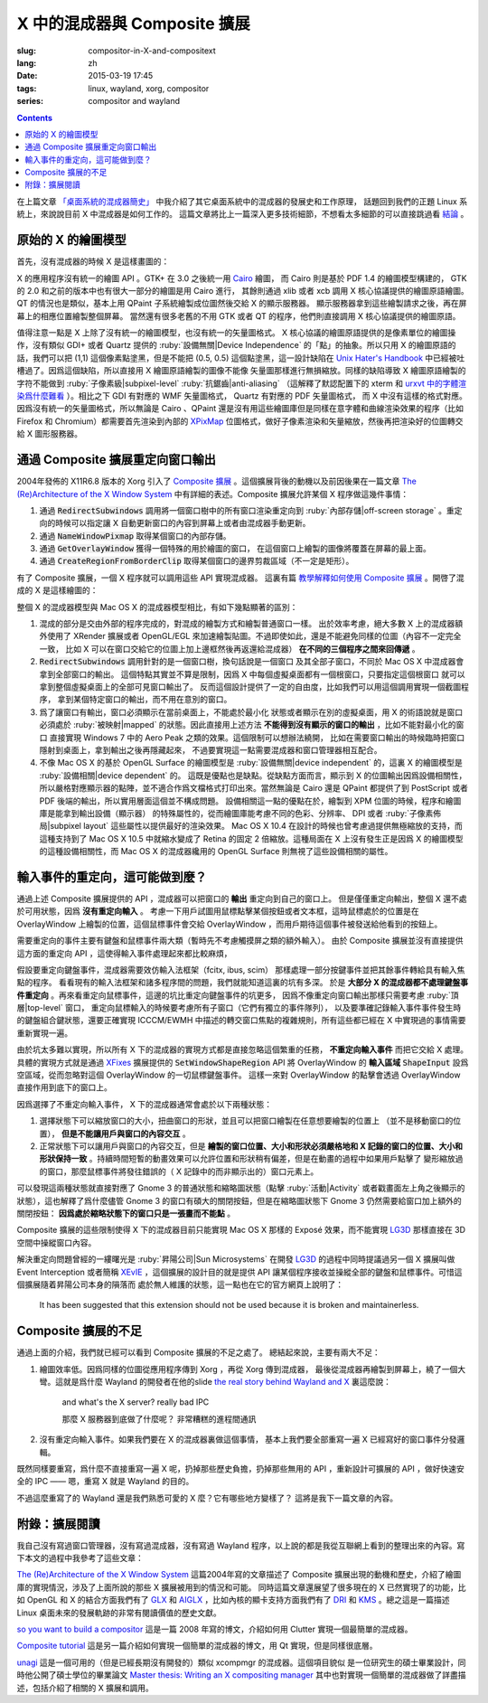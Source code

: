 X 中的混成器與 Composite 擴展
=====================================

:slug: compositor-in-X-and-compositext
:lang: zh
:date: 2015-03-19 17:45
:tags: linux, wayland, xorg, compositor
:series: compositor and wayland

.. contents::

在上篇文章 `「桌面系統的混成器簡史」 <{filename}/tech/brief-history-of-compositors-in-desktop-os.zh.rst>`_
中我介紹了其它桌面系統中的混成器的發展史和工作原理，
話題回到我們的正題 Linux 系統上，來說說目前 X 中混成器是如何工作的。
這篇文章將比上一篇深入更多技術細節，不想看太多細節的可以直接跳過看 `結論 <#id6>`_ 。

原始的 X 的繪圖模型
++++++++++++++++++++++++++++++++++++

首先，沒有混成器的時候 X 是這樣畫圖的：

.. ditaa::
	
	/--------\        +----------+  +----------+           /------\    /--------\ 
	| GTK    | Cairo  : Internal |  | Internal | xlib/xcb  :      |    |        |  
	| Window |------->|   PDF    |->|   XPM    |---------------------->|        |
	|cGRE    |        |cPNK   {d}|  |cPNK   {d}|           |      |    |        |             
	\--------/        +----------+  +----------+           |      |    |        |             
	                                                       :      :    |        | 
	/--------\        +----------+  +----------+           | Xorg |    |        |  
	| QT     | QPaint : Internal |  | Internal | xlib/xcb  |      |    |        | 
	| Window |------->|  Format  |->|   XPM    |---------------------->| Screen |
	|cGRE    |        |cPNK   {d}|  |cPNK   {d}|           |      |    |        |
	\--------/        +----------+  +----------+           |      |    |        |
	                                                       :      :    |        |
	/----------\                                           |      |    |        |
	| Xlib/XCB |                   xlib/xcb                |      |    |        |
	| Window   |------------------------------------------------------>|        |
	|cGRE      |                                           :      |    | cBLU   |
	\----------/                                           \------/    \--------/	


	  
X 的應用程序沒有統一的繪圖 API 。GTK+ 在 3.0 之後統一用 Cairo_ 繪圖，
而 Cairo 則是基於 PDF 1.4 的繪圖模型構建的，
GTK 的 2.0 和之前的版本中也有很大一部分的繪圖是用 Cairo 進行，
其餘則通過 xlib 或者 xcb 調用 X 核心協議提供的繪圖原語繪圖。
QT 的情況也是類似，基本上用 QPaint 子系統繪製成位圖然後交給 X 的顯示服務器。
顯示服務器拿到這些繪製請求之後，再在屏幕上的相應位置繪製整個屏幕。
當然還有很多老舊的不用 GTK 或者 QT 的程序，他們則直接調用 X 核心協議提供的繪圖原語。

.. _Cairo: http://cairographics.org/

值得注意一點是 X 上除了沒有統一的繪圖模型，也沒有統一的矢量圖格式。
X 核心協議的繪圖原語提供的是像素單位的繪圖操作，沒有類似 GDI+ 或者 Quartz
提供的 :ruby:`設備無關|Device Independence` 的「點」的抽象。所以只用 X
的繪圖原語的話，我們可以把 (1,1) 這個像素點塗黑，但是不能把 (0.5, 0.5) 
這個點塗黑，這一設計缺陷在
`Unix Hater's Handbook <http://web.mit.edu/~simsong/www/ugh.pdf>`_
中已經被吐槽過了。因爲這個缺陷，所以直接用 X 繪圖原語繪製的圖像不能像
矢量圖那樣進行無損縮放。同樣的缺陷導致 X 繪圖原語繪製的字符不能做到
:ruby:`子像素級|subpixel-level` :ruby:`抗鋸齒|anti-aliasing`
（這解釋了默認配置下的 xterm 和
`urxvt 中的字體渲染爲什麼難看 <http://arch.acgtyrant.com/2015/01/05/I-do-not-recommend-urxvt-again-now/>`_
）。相比之下 GDI 有對應的 WMF 矢量圖格式， Quartz 有對應的 PDF 矢量圖格式，
而 X 中沒有這樣的格式對應。因爲沒有統一的矢量圖格式，所以無論是 Cairo 、QPaint
還是沒有用這些繪圖庫但是同樣在意字體和曲線渲染效果的程序（比如 Firefox 和
Chromium）都需要首先渲染到內部的 `XPixMap <http://en.wikipedia.org/wiki/X_PixMap>`_
位圖格式，做好子像素渲染和矢量縮放，然後再把渲染好的位圖轉交給 X 圖形服務器。

通過 Composite 擴展重定向窗口輸出
+++++++++++++++++++++++++++++++++++++++++++++++++++++++

2004年發佈的 X11R6.8 版本的 Xorg 引入了
`Composite 擴展 <http://freedesktop.org/wiki/Software/CompositeExt/>`_
。這個擴展背後的動機以及前因後果在一篇文章 
`The (Re)Architecture of the X Window System`_ 
中有詳細的表述。Composite 擴展允許某個 X 程序做這幾件事情：

#. 通過 :code:`RedirectSubwindows` 調用將一個窗口樹中的所有窗口渲染重定向到
   :ruby:`內部存儲|off-screen storage` 。重定向的時候可以指定讓 X
   自動更新窗口的內容到屏幕上或者由混成器手動更新。
#. 通過 :code:`NameWindowPixmap` 取得某個窗口的內部存儲。
#. 通過 :code:`GetOverlayWindow` 獲得一個特殊的用於繪圖的窗口，
   在這個窗口上繪製的圖像將覆蓋在屏幕的最上面。
#. 通過 :code:`CreateRegionFromBorderClip` 取得某個窗口的邊界剪裁區域（不一定是矩形）。

有了 Composite 擴展，一個 X 程序就可以調用這些 API 實現混成器。
這裏有篇 `教學解釋如何使用 Composite 擴展 <http://www.talisman.org/~erlkonig/misc/x11-composite-tutorial/>`_ 。開啓了混成的 X 是這樣繪圖的：

.. ditaa::
	
	/--------\        +----------+  +----------+               /--------------\
	| GTK    | Cairo  : Internal |  | Internal | xlib/xcb      |  +---------+ |
	| Window |------->|   PDF    |->|   XPM    |----------------->| XPM {d} | |
	|cGRE    |        |cPNK   {d}|  |cPNK   {d}|           /------|cYEL     | |
	\--------/        +----------+  +----------+           |   |  +---------+ |
	                                                       |   :              :
	/--------\        +----------+  +----------+           |   |              |
	| QT     | QPaint : Internal |  | Internal | xlib/xcb  |   |  +---------+ |
	| Window |------->|  Format  |->|   XPM    |----------------->| XPM {d} | |
	|cGRE    |        |cPNK   {d}|  |cPNK   {d}|           | /----|cYEL     | |
	\--------/        +----------+  +----------+           | | |  +---------+ |
	                                                       | | :              |
	+-------------+             NameWindowPixmap           | | |     Xorg     |
	| Compositor  |<---------------------------------------/ | |    Server    |   /--------\
	| Overlay     |<-----------------------------------------/ |              |   |        |
	| Window      |-------------------------------------------------------------->| Screen |
	|cGRE         |<-----------------------------------------\ |  XRender/    |   |cBLU    |
	+-------------+                                          | |  OpenGL      |   \--------/
	                                                         | :              :   
	/----------\                                             | |  +---------+ |
	| Xlib/XCB |                   xlib/xcb                  \----| XPM {d} | |
	| Window   |------------------------------------------------->|cYEL     | |
	|cGRE      |                                               |  +---------+ |
	\----------/                                               \--------------/

整個 X 的混成器模型與 Mac OS X 的混成器模型相比，有如下幾點顯著的區別：

#. 混成的部分是交由外部的程序完成的，對混成的繪製方式和繪製普通窗口一樣。
   出於效率考慮，絕大多數 X 上的混成器額外使用了 XRender 擴展或者
   OpenGL/EGL 來加速繪製貼圖。不過即使如此，還是不能避免同樣的位圖（內容不一定完全一致，
   比如 X 可以在窗口交給它的位圖上加上邊框然後再返還給混成器） **在不同的三個程序之間來回傳遞** 。
#. :code:`RedirectSubwindows` 調用針對的是一個窗口樹，換句話說是一個窗口
   及其全部子窗口，不同於 Mac OS X 中混成器會拿到全部窗口的輸出。
   這個特點其實並不算是限制，因爲 X 中每個虛擬桌面都有一個根窗口，只要指定這個根窗口
   就可以拿到整個虛擬桌面上的全部可見窗口輸出了。
   反而這個設計提供了一定的自由度，比如我們可以用這個調用實現一個截圖程序，
   拿到某個特定窗口的輸出，而不用在意別的窗口。
#. 爲了讓窗口有輸出，窗口必須顯示在當前桌面上，不能處於最小化
   狀態或者顯示在別的虛擬桌面，用 X 的術語說就是窗口必須處於 :ruby:`被映射|mapped`
   的狀態。因此直接用上述方法 **不能得到沒有顯示的窗口的輸出** ，比如不能對最小化的窗口
   直接實現 Windows 7 中的 Aero Peak 之類的效果。這個限制可以想辦法繞開，
   比如在需要窗口輸出的時候臨時把窗口隱射到桌面上，拿到輸出之後再隱藏起來，
   不過要實現這一點需要混成器和窗口管理器相互配合。
#. 不像 Mac OS X 的基於 OpenGL Surface 的繪圖模型是 :ruby:`設備無關|device independent`
   的，這裏 X 的繪圖模型是 :ruby:`設備相關|device dependent` 的。
   這既是優點也是缺點。從缺點方面而言，顯示到 X 的位圖輸出因爲設備相關性，
   所以嚴格對應顯示器的點陣，並不適合作爲文檔格式打印出來。當然無論是 Cairo
   還是 QPaint 都提供了到 PostScript 或者 PDF 後端的輸出，所以實用層面這個並不構成問題。
   設備相關這一點的優點在於，繪製到 XPM 位圖的時候，程序和繪圖庫是能拿到輸出設備（顯示器）
   的特殊屬性的，從而繪圖庫能考慮不同的色彩、分辨率、 DPI 或者
   :ruby:`子像素佈局|subpixel layout` 這些屬性以提供最好的渲染效果。
   Mac OS X 10.4 在設計的時候也曾考慮過提供無極縮放的支持，而這種支持到了 Mac OS X
   10.5 中就縮水變成了 Retina 的固定 2 倍縮放。這種局面在 X
   上沒有發生正是因爲 X 的繪圖模型的這種設備相關性，而 Mac OS X 的混成器纔用的
   OpenGL Surface 則無視了這些設備相關的屬性。


輸入事件的重定向，這可能做到麼？
++++++++++++++++++++++++++++++++++++++++++

通過上述 Composite 擴展提供的 API ，混成器可以把窗口的 **輸出** 重定向到自己的窗口上。
但是僅僅重定向輸出，整個 X 還不處於可用狀態，因爲 **沒有重定向輸入** 。
考慮一下用戶試圖用鼠標點擊某個按鈕或者文本框，這時鼠標處於的位置是在 OverlayWindow
上繪製的位置，這個鼠標事件會交給 OverlayWindow ，而用戶期待這個事件被發送給他看到的按鈕上。

需要重定向的事件主要有鍵盤和鼠標事件兩大類（暫時先不考慮觸摸屏之類的額外輸入）。
由於 Composite 擴展並沒有直接提供這方面的重定向 API ，這使得輸入事件處理起來都比較麻煩，

假設要重定向鍵盤事件，混成器需要效仿輸入法框架（fcitx, ibus, scim）
那樣處理一部分按鍵事件並把其餘事件轉給具有輸入焦點的程序。
看看現有的輸入法框架和諸多程序間的問題，我們就能知道這裏的坑有多深。
於是 **大部分 X 的混成器都不處理鍵盤事件重定向** 
。再來看重定向鼠標事件，這邊的坑比重定向鍵盤事件的坑更多，
因爲不像重定向窗口輸出那樣只需要考慮 :ruby:`頂層|top-level` 窗口，
重定向鼠標輸入的時候要考慮所有子窗口（它們有獨立的事件隊列），
以及要準確記錄輸入事件事件發生時的鍵盤組合鍵狀態，還要正確實現 ICCCM/EWMH
中描述的轉交窗口焦點的複雜規則，所有這些都已經在 X 中實現過的事情需要重新實現一遍。

由於坑太多難以實現，所以所有 X 下的混成器的實現方式都是直接忽略這個繁重的任務，
**不重定向輸入事件** 而把它交給 X 處理。具體的實現方式就是通過
`XFixes <http://freedesktop.org/wiki/Software/FixesExt/>`_
擴展提供的 :code:`SetWindowShapeRegion` API 將 OverlayWindow 的 **輸入區域**
:code:`ShapeInput` 設爲空區域，從而忽略對這個 OverlayWindow 的一切鼠標鍵盤事件。
這樣一來對 OverlayWindow 的點擊會透過 OverlayWindow 直接作用到底下的窗口上。

因爲選擇了不重定向輸入事件， X 下的混成器通常會處於以下兩種狀態：

#. 選擇狀態下可以縮放窗口的大小，扭曲窗口的形狀，並且可以把窗口繪製在任意想要繪製的位置上
   （並不是移動窗口的位置）， **但是不能讓用戶與窗口的內容交互** 。
#. 正常狀態下可以讓用戶與窗口的內容交互，但是
   **繪製的窗口位置、大小和形狀必須嚴格地和 X 記錄的窗口的位置、大小和形狀保持一致**
   。持續時間短暫的動畫效果可以允許位置和形狀稍有偏差，但是在動畫的過程中如果用戶點擊了
   變形縮放過的窗口，那麼鼠標事件將發往錯誤的（ X 記錄中的而非顯示出的）窗口元素上。

可以發現這兩種狀態就直接對應了 Gnome 3 的普通狀態和縮略圖狀態（點擊 :ruby:`活動|Activity`
或者戳畫面左上角之後顯示的狀態），這也解釋了爲什麼儘管 Gnome 3
的窗口有碩大的關閉按鈕，但是在縮略圖狀態下 Gnome 3 仍然需要給窗口加上額外的關閉按鈕：
**因爲處於縮略狀態下的窗口只是一張畫而不能點** 。

Composite 擴展的這些限制使得 X 下的混成器目前只能實現 Mac OS X 那樣的 Exposé
效果，而不能實現 LG3D_ 那樣直接在 3D 空間中操縱窗口內容。

解決重定向問題曾經的一縷曙光是 :ruby:`昇陽公司|Sun Microsystems` 在開發 LG3D_ 的過程中同時提議過另一個 X
擴展叫做 Event Interception 或者簡稱 XEvIE_ ，這個擴展的設計目的就是提供 API
讓某個程序接收並操縱全部的鍵盤和鼠標事件。可惜這個擴展隨着昇陽公司本身的隕落而
處於無人維護的狀態，這一點也在它的官方網頁上說明了：

	It has been suggested that this extension should not be used 
	because it is broken and maintainerless.


.. _LG3D: {filename}/tech/brief-history-of-compositors-in-desktop-os.zh.rst#project-looking-glass-3d
.. _XEvIE: http://freedesktop.org/wiki/Software/XEvIE/

Composite 擴展的不足 
++++++++++++++++++++++++++++++++++

通過上面的介紹，我們就已經可以看到 Composite 擴展的不足之處了。
總結起來說，主要有兩大不足：

#. 繪圖效率低。因爲同樣的位圖從應用程序傳到 Xorg ，再從 Xorg 傳到混成器，
   最後從混成器再繪製到屏幕上，繞了一個大彎。這就是爲什麼 Wayland 的開發者在他的slide
   `the real story behind Wayland and X <http://people.freedesktop.org/~daniels/lca2013-wayland-x11.pdf>`_
   裏這麼說：

	   and what's the X server? really bad IPC

	   那麼 X 服務器到底做了什麼呢？ 非常糟糕的進程間通訊

#. 沒有重定向輸入事件。如果我們要在 X 的混成器裏做這個事情，
   基本上我們要全部重寫一遍 X 已經寫好的窗口事件分發邏輯。

既然同樣要重寫，爲什麼不直接重寫一遍 X 呢，扔掉那些歷史負擔，扔掉那些無用的 API
，重新設計可擴展的 API ，做好快速安全的 IPC —— 嗯，重寫 X 就是 Wayland 的目的。

不過這麼重寫了的 Wayland 還是我們熟悉可愛的 X 麼？它有哪些地方變樣了？
這將是我下一篇文章的內容。

附錄：擴展閱讀
++++++++++++++++++++++++++++++++++

我自己沒有寫過窗口管理器，沒有寫過混成器，沒有寫過 Wayland
程序，以上說的都是我從互聯網上看到的整理出來的內容。寫下本文的過程中我參考了這些文章：

`The (Re)Architecture of the X Window System`_ 這篇2004年寫的文章描述了 Composite
擴展出現的動機和歷史，介紹了繪圖庫的實現情況，涉及了上面所說的那些 X 擴展被用到的情況和可能。
同時這篇文章還展望了很多現在的 X 已然實現了的功能，比如 OpenGL 和 X 的結合方面我們有了 GLX_ 和 AIGLX_
，比如內核的顯卡支持方面我們有了 DRI_ 和 KMS_ 。總之這是一篇描述 Linux
桌面未來的發展軌跡的非常有閱讀價值的歷史文獻。

.. _`The (Re)Architecture of the X Window System`: http://keithp.com/~keithp/talks/xarch_ols2004/xarch-ols2004-html/
.. _GLX: http://en.wikipedia.org/wiki/GLX
.. _AIGLX: http://en.wikipedia.org/wiki/AIGLX
.. _DRI: http://en.wikipedia.org/wiki/Direct_Rendering_Infrastructure
.. _KMS: http://en.wikipedia.org/wiki/Mode_setting

`so you want to build a compositor`_ 這是一篇 2008 年寫的博文，介紹如何用 Clutter
實現一個最簡單的混成器。

.. _`so you want to build a compositor`: http://wingolog.org/archives/2008/07/26/so-you-want-to-build-a-compositor

`Composite tutorial`_ 這是另一篇介紹如何實現一個簡單的混成器的博文，用 Qt 實現，但是同樣很底層。

.. _`Composite tutorial`: http://www.talisman.org/~erlkonig/misc/x11-composite-tutorial/

`unagi`_ 這是一個可用的（但是已經長期沒有開發的）類似 xcompmgr 的混成器。這個項目貌似
是一位研究生的碩士畢業設計，同時他公開了碩士學位的畢業論文
`Master thesis: Writing an X compositing manager <http://projects.mini-dweeb.org/attachments/download/3/report.pdf>`_
其中也對實現一個簡單的混成器做了詳盡描述，包括介紹了相關的 X 擴展和調用。

.. _`unagi`: http://projects.mini-dweeb.org/projects/unagi